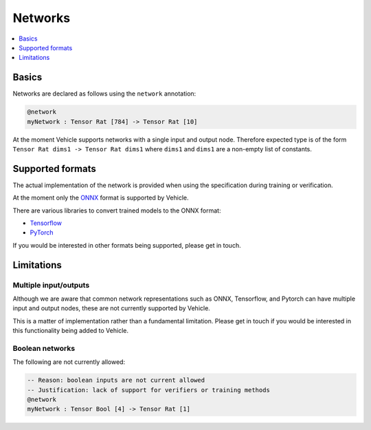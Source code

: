 Networks
========

.. contents::
   :depth: 1
   :local:

Basics
------

Networks are declared as follows using the ``network`` annotation:

.. code-block:: agda

   @network
   myNetwork : Tensor Rat [784] -> Tensor Rat [10]

At the moment Vehicle supports networks with a single input and output node.
Therefore expected type is of the form ``Tensor Rat dims1 -> Tensor Rat dims1``
where ``dims1`` and ``dims1`` are a non-empty list of constants.

Supported formats
-----------------

The actual implementation of the network is provided when using the
specification during training or verification.

At the moment only the `ONNX <https://onnx.ai/>`_ format is supported by Vehicle.

There are various libraries to convert trained models to the ONNX format:

- `Tensorflow <https://onnxruntime.ai/docs/tutorials/tf-get-started.html>`_
- `PyTorch <https://pytorch.org/tutorials/advanced/super_resolution_with_onnxruntime.html>`_

If you would be interested in other formats being supported, please get in touch.

Limitations
-----------

Multiple input/outputs
~~~~~~~~~~~~~~~~~~~~~~

Although we are aware that common network representations such as ONNX,
Tensorflow, and Pytorch can have multiple input and output nodes,
these are not currently supported by Vehicle.

This is a matter of implementation rather than a fundamental limitation.
Please get in touch if you would be interested in this functionality
being added to Vehicle.

Boolean networks
~~~~~~~~~~~~~~~~

The following are not currently allowed:

.. code-block:: agda

   -- Reason: boolean inputs are not current allowed
   -- Justification: lack of support for verifiers or training methods
   @network
   myNetwork : Tensor Bool [4] -> Tensor Rat [1]
